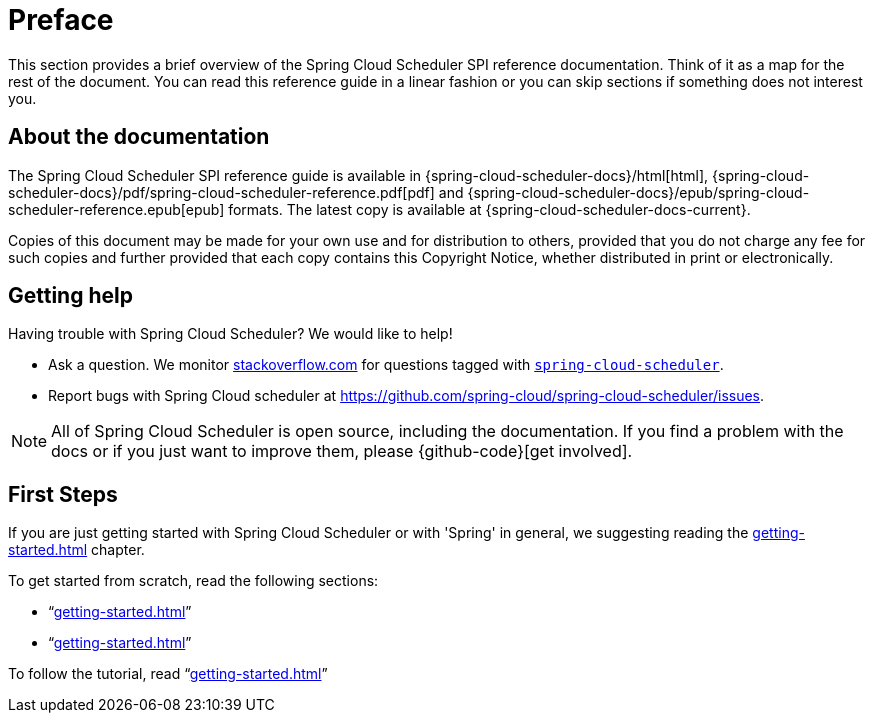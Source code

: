 [[preface]]
= Preface

[[schedule-documentation-about]]

This section provides a brief overview of the Spring Cloud Scheduler SPI reference documentation.
Think of it as a map for the rest of the document. You can read this reference guide in a
linear fashion or you can skip sections if something does not interest you.

== About the documentation
The Spring Cloud Scheduler SPI reference guide is available in {spring-cloud-scheduler-docs}/html[html],
{spring-cloud-scheduler-docs}/pdf/spring-cloud-scheduler-reference.pdf[pdf]
and {spring-cloud-scheduler-docs}/epub/spring-cloud-scheduler-reference.epub[epub] formats. The
latest copy is available at {spring-cloud-scheduler-docs-current}.

Copies of this document may be made for your own use and for distribution to others,
provided that you do not charge any fee for such copies and further provided that each
copy contains this Copyright Notice, whether distributed in print or electronically.

[[scheduler-documentation-getting-help]]
== Getting help
Having trouble with Spring Cloud Scheduler? We would like to help!

* Ask a question. We monitor http://stackoverflow.com[stackoverflow.com] for questions
tagged with http://stackoverflow.com/tags/spring-cloud-scheduler[`spring-cloud-scheduler`].
* Report bugs with Spring Cloud scheduler at
https://github.com/spring-cloud/spring-cloud-scheduler/issues.

NOTE: All of Spring Cloud Scheduler is open source, including the documentation. If you find
a problem with the docs or if you just want to improve them, please {github-code}[get
involved].

[[scheduler-documentation-first-steps]]
== First Steps
If you are just getting started with Spring Cloud Scheduler or with 'Spring' in general, we
suggesting reading the <<getting-started.adoc#getting-started>> chapter.

To get started from scratch, read the following sections:

* "`<<getting-started.adoc#getting-started-introducing-spring-cloud-scheduler>>`"
* "`<<getting-started.adoc#getting-started-system-requirements>>`"

To follow the tutorial, read "`<<getting-started.adoc#getting-started-developing-first-scheduler-implementation>>`"

